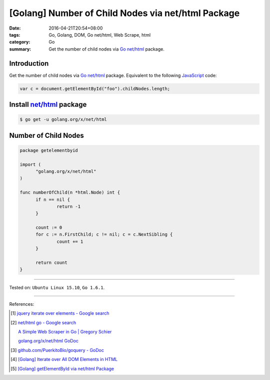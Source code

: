 [Golang] Number of Child Nodes via net/html Package
###################################################

:date: 2016-04-21T20:54+08:00
:tags: Go, Golang, DOM, Go net/html, Web Scrape, html
:category: Go
:summary: Get the number of child nodes via Go_ `net/html`_ package.


Introduction
++++++++++++

Get the number of child nodes via Go_ `net/html`_ package. Equivalent to the
following JavaScript_ code:

.. code-block:: javascript

  var c = document.getElementById("foo").childNodes.length;

Install `net/html`_ package
+++++++++++++++++++++++++++

.. code-block:: bash

  $ go get -u golang.org/x/net/html

Number of Child Nodes
+++++++++++++++++++++

.. code-block:: go

  package getelementbyid

  import (
  	"golang.org/x/net/html"
  )

  func numberOfChild(n *html.Node) int {
  	if n == nil {
  		return -1
  	}

  	count := 0
  	for c := n.FirstChild; c != nil; c = c.NextSibling {
  		count += 1
  	}

  	return count
  }

----

Tested on: ``Ubuntu Linux 15.10``, ``Go 1.6.1``.

----

References:

.. [1] `jquery iterate over elements - Google search <https://www.google.com/search?q=jquery+iterate+over+elements>`_

.. [2] `net/html go - Google search <https://www.google.com/search?q=net/html+go>`_

       `A Simple Web Scraper in Go | Gregory Schier <http://schier.co/blog/2015/04/26/a-simple-web-scraper-in-go.html>`_

       `golang.org/x/net/html GoDoc <https://godoc.org/golang.org/x/net/html>`_

.. [3] `github.com/PuerkitoBio/goquery - GoDoc <https://godoc.org/github.com/PuerkitoBio/goquery>`_

.. [4] `[Golang] Iterate over All DOM Elements in HTML <{filename}../10/go-iterate-over-all-dom-elements-in-html%en.rst>`_

.. [5] `[Golang] getElementById via net/html Package <{filename}../15/go-getElementById-via-net-html-package%en.rst>`_


.. _Go: https://golang.org/
.. _Golang: https://golang.org/
.. _net/html: https://godoc.org/golang.org/x/net/html
.. _JavaScript: https://www.google.com/search?q=JavaScript
